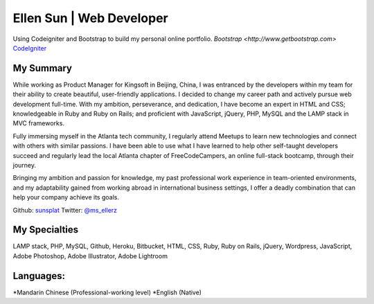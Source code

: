 ###################
Ellen Sun | Web Developer
###################

Using Codeigniter and Bootstrap to build my personal online portfolio.  
`Bootstrap <http://www.getbootstrap.com>`  
`CodeIgniter
<http://www.codeigniter.com/download>`_


*******************
My Summary
*******************

While working as Product Manager for Kingsoft in Beijing, China, I was entranced by the developers within my team for their ability to create beautiful, user-friendly applications. I decided to change my career path and actively pursue web development full-time. With my ambition, perseverance, and dedication, I have become an expert in HTML and CSS; knowledgeable in Ruby and Ruby on Rails; and proficient with JavaScript, jQuery, PHP, MySQL and the LAMP stack in MVC frameworks.  
  
Fully immersing myself in the Atlanta tech community, I regularly attend Meetups to learn new technologies and connect with others with similar passions. I have been able to use what I have learned to help other self-taught developers succeed and regularly lead the local Atlanta chapter of FreeCodeCampers, an online full-stack bootcamp, through their journey.  
  
Bringing my ambition and passion for knowledge, my past professional work experience in team-oriented environments, and my adaptability gained from working abroad in international business settings, I offer a deadly combination that can help your company achieve its goals.  
  
  
Github: `sunsplat <http://github.com/sunsplat>`_  
Twitter: `@ms_ellerz <http://www.twitter.com/ms_ellerz>`_


*********
My Specialties
*********

LAMP stack, PHP, MySQL, Github, Heroku, Bitbucket, HTML, CSS, Ruby, Ruby on Rails, jQuery, Wordpress, JavaScript, Adobe Photoshop, Adobe Illustrator, Adobe Lightroom


***************
Languages:
***************

*Mandarin Chinese (Professional-working level)  
*English (Native)